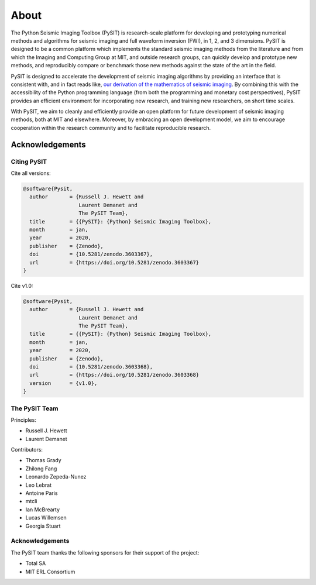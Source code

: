 .. _about:

*****
About
*****

The Python Seismic Imaging Toolbox (PySIT) is research-scale platform for
developing and prototyping numerical methods and algorithms for seismic
imaging and full waveform inversion (FWI), in 1, 2, and 3 dimensions.  PySIT
is designed to be a common platform which implements the standard seismic
imaging methods from the literature and from which the Imaging and Computing
Group at MIT, and outside research groups, can quickly develop and prototype
new methods, and reproducibly compare or benchmark those new methods against
the state of the art in the field.

PySIT is designed to accelerate the development of seismic imaging algorithms
by providing an interface that is consistent with, and in fact reads like,
`our derivation of the mathematics of seismic imaging
<http://math.mit.edu/icg/resources/>`_.  By combining this with the
accessibility of the Python programming language (from both the programming
and monetary cost perspectives), PySIT provides an efficient environment for
incorporating new research, and training new researchers, on short time
scales.

With PySIT, we aim to cleanly and efficiently provide an open platform for
future development of seismic imaging methods, both at MIT and elsewhere. 
Moreover, by embracing an open development model, we aim to encourage
cooperation within the research community and to facilitate reproducible
research.

Acknowledgements
================

Citing PySIT
------------

Cite all versions:

.. code::

	@software{Pysit,
	  author       = {Russell J. Hewett and
	                  Laurent Demanet and
	                  The PySIT Team},
	  title        = {{PySIT}: {Python} Seismic Imaging Toolbox},
	  month        = jan,
	  year         = 2020,
	  publisher    = {Zenodo},
	  doi          = {10.5281/zenodo.3603367},
	  url          = {https://doi.org/10.5281/zenodo.3603367}
	}

Cite v1.0:

.. code::

	@software{Pysit,
	  author       = {Russell J. Hewett and
	                  Laurent Demanet and
	                  The PySIT Team},
	  title        = {{PySIT}: {Python} Seismic Imaging Toolbox},
	  month        = jan,
	  year         = 2020,
	  publisher    = {Zenodo},
	  doi          = {10.5281/zenodo.3603368},
	  url          = {https://doi.org/10.5281/zenodo.3603368}
	  version      = {v1.0},
	}


The PySIT Team
--------------

Principles:

* Russell J. Hewett
* Laurent Demanet

Contributors:

* Thomas Grady
* Zhilong Fang
* Leonardo Zepeda-Nunez
* Leo Lebrat
* Antoine Paris
* mtcli
* Ian McBrearty
* Lucas Willemsen
* Georgia Stuart

Acknowledgements
----------------

The PySIT team thanks the following sponsors for their support of the project:

* Total SA
* MIT ERL Consortium
